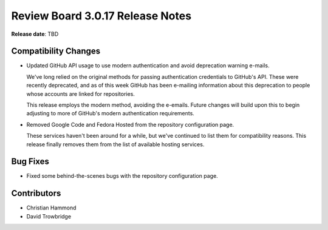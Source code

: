 .. default-intersphinx:: djblets1.0 rb3.0


=================================
Review Board 3.0.17 Release Notes
=================================

**Release date**: TBD


Compatibility Changes
=====================

* Updated GitHub API usage to use modern authentication and avoid deprecation
  warning e-mails.

  We've long relied on the original methods for passing authentication
  credentials to GitHub's API. These were recently deprecated, and as of this
  week GitHub has been e-mailing information about this deprecation to people
  whose accounts are linked for repositories.

  This release employs the modern method, avoiding the e-emails. Future
  changes will build upon this to begin adjusting to more of GitHub's modern
  authentication requirements.

* Removed Google Code and Fedora Hosted from the repository configuration
  page.

  These services haven't been around for a while, but we've continued to
  list them for compatibility reasons. This release finally removes them
  from the list of available hosting services.


Bug Fixes
=========

* Fixed some behind-the-scenes bugs with the repository configuration page.


Contributors
============

* Christian Hammond
* David Trowbridge
